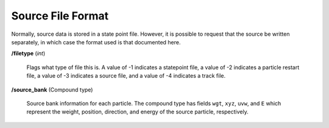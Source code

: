 .. _usersguide_source:

==================
Source File Format
==================

Normally, source data is stored in a state point file. However, it is possible
to request that the source be written separately, in which case the format used
is that documented here.

**/filetype** (*int*)

    Flags what type of file this is. A value of -1 indicates a statepoint file,
    a value of -2 indicates a particle restart file, a value of -3 indicates a
    source file, and a value of -4 indicates a track file.

**/source_bank** (Compound type)

    Source bank information for each particle. The compound type has fields
    ``wgt``, ``xyz``, ``uvw``, and ``E`` which represent the weight, position,
    direction, and energy of the source particle, respectively.
